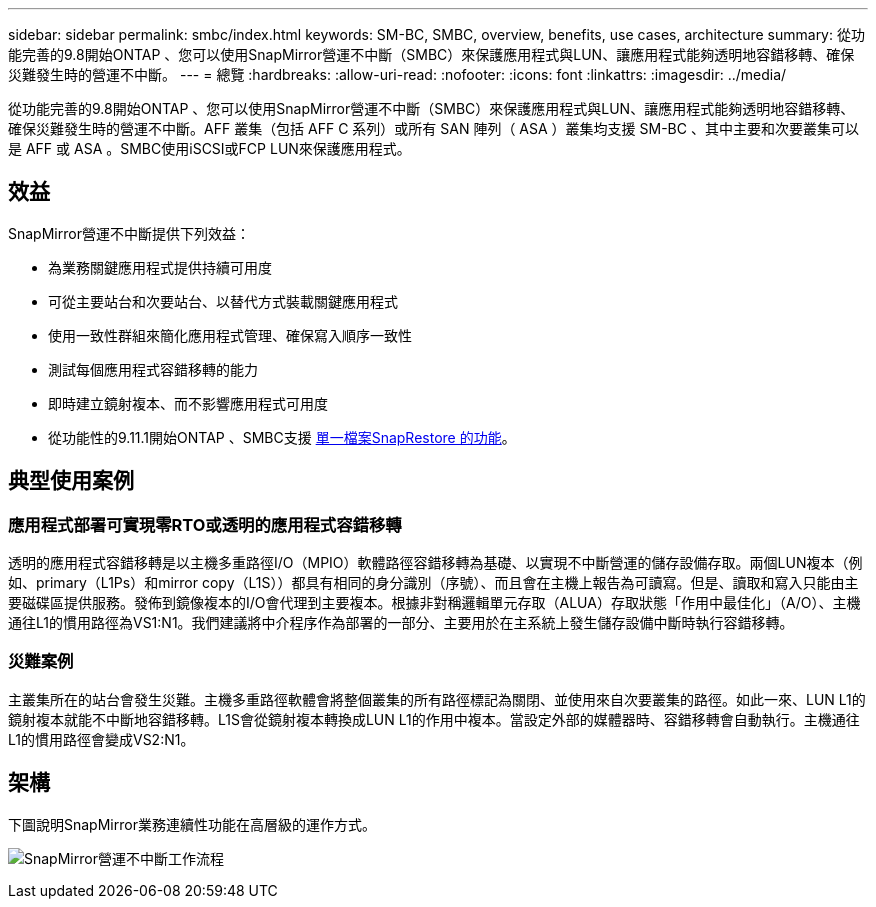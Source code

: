 ---
sidebar: sidebar 
permalink: smbc/index.html 
keywords: SM-BC, SMBC, overview, benefits, use cases, architecture 
summary: 從功能完善的9.8開始ONTAP 、您可以使用SnapMirror營運不中斷（SMBC）來保護應用程式與LUN、讓應用程式能夠透明地容錯移轉、確保災難發生時的營運不中斷。 
---
= 總覽
:hardbreaks:
:allow-uri-read: 
:nofooter: 
:icons: font
:linkattrs: 
:imagesdir: ../media/


[role="lead"]
從功能完善的9.8開始ONTAP 、您可以使用SnapMirror營運不中斷（SMBC）來保護應用程式與LUN、讓應用程式能夠透明地容錯移轉、確保災難發生時的營運不中斷。AFF 叢集（包括 AFF C 系列）或所有 SAN 陣列（ ASA ）叢集均支援 SM-BC 、其中主要和次要叢集可以是 AFF 或 ASA 。SMBC使用iSCSI或FCP LUN來保護應用程式。



== 效益

SnapMirror營運不中斷提供下列效益：

* 為業務關鍵應用程式提供持續可用度
* 可從主要站台和次要站台、以替代方式裝載關鍵應用程式
* 使用一致性群組來簡化應用程式管理、確保寫入順序一致性
* 測試每個應用程式容錯移轉的能力
* 即時建立鏡射複本、而不影響應用程式可用度
* 從功能性的9.11.1開始ONTAP 、SMBC支援 xref:../data-protection/restore-single-file-snapshot-task.html[單一檔案SnapRestore 的功能]。




== 典型使用案例



=== 應用程式部署可實現零RTO或透明的應用程式容錯移轉

透明的應用程式容錯移轉是以主機多重路徑I/O（MPIO）軟體路徑容錯移轉為基礎、以實現不中斷營運的儲存設備存取。兩個LUN複本（例如、primary（L1Ps）和mirror copy（L1S））都具有相同的身分識別（序號）、而且會在主機上報告為可讀寫。但是、讀取和寫入只能由主要磁碟區提供服務。發佈到鏡像複本的I/O會代理到主要複本。根據非對稱邏輯單元存取（ALUA）存取狀態「作用中最佳化」（A/O）、主機通往L1的慣用路徑為VS1:N1。我們建議將中介程序作為部署的一部分、主要用於在主系統上發生儲存設備中斷時執行容錯移轉。



=== 災難案例

主叢集所在的站台會發生災難。主機多重路徑軟體會將整個叢集的所有路徑標記為關閉、並使用來自次要叢集的路徑。如此一來、LUN L1的鏡射複本就能不中斷地容錯移轉。L1S會從鏡射複本轉換成LUN L1的作用中複本。當設定外部的媒體器時、容錯移轉會自動執行。主機通往L1的慣用路徑會變成VS2:N1。



== 架構

下圖說明SnapMirror業務連續性功能在高層級的運作方式。

image:workflow_san_snapmirror_business_continuity.png["SnapMirror營運不中斷工作流程"]
